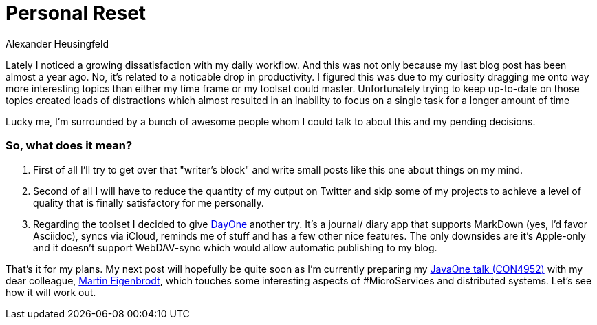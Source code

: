 = Personal Reset
Alexander Heusingfeld
:awestruct-tags: [java, MicroServices, asciidoc, dayone]

Lately I noticed a growing dissatisfaction with my daily workflow. And this was not only because my last blog post has been almost a year ago. No, it's related to a noticable drop in productivity. I figured this was due to my curiosity dragging me onto way more interesting topics than either my time frame or my toolset could master. Unfortunately trying to keep up-to-date on those topics created loads of distractions which almost resulted in an inability to focus on a single task for a longer amount of time

Lucky me, I'm surrounded by a bunch of awesome people whom I could talk to about this and my pending decisions.

=== So, what does it mean? 

1. First of all I'll try to get over that "writer's block" and write small posts like this one about things on my mind. 
2. Second of all I will have to reduce the quantity of my output on Twitter and skip some of my projects to achieve a level of quality that is finally satisfactory for me personally. 
3. Regarding the toolset I decided to give http://dayoneapp.com/[DayOne] another try. It's a journal/ diary app that supports MarkDown (yes, I'd favor Asciidoc), syncs via iCloud, reminds me of stuff and has a few other nice features. The only downsides are it's Apple-only and it doesn't support WebDAV-sync which would allow automatic publishing to my blog.

That's it for my plans. My next post will hopefully be quite soon as I'm currently preparing my https://www.innoq.com/en/talks/2014/10/micro-services-on-the-jvm-javaone/[JavaOne talk (CON4952)] with my dear colleague, https://twitter.com/eigenbrodtm[Martin Eigenbrodt], which touches some interesting aspects of #MicroServices and distributed systems. Let's see how it will work out.